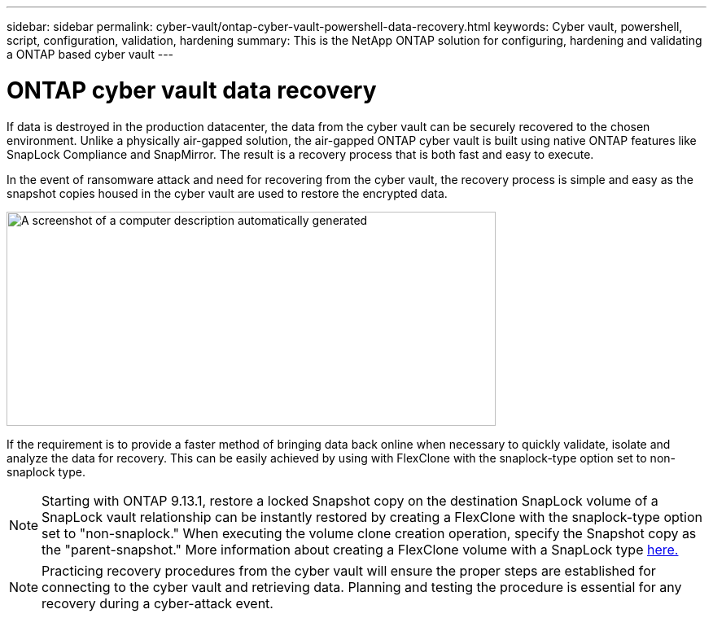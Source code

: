 ---
sidebar: sidebar
permalink: cyber-vault/ontap-cyber-vault-powershell-data-recovery.html
keywords: Cyber vault, powershell, script, configuration, validation, hardening
summary: This is the NetApp ONTAP solution for configuring, hardening and validating a ONTAP based cyber vault
---

= ONTAP cyber vault data recovery

:hardbreaks:
:nofooter:
:icons: font
:linkattrs:
:imagesdir: ../media

[.lead]
If data is destroyed in the production datacenter, the data from the cyber vault can be securely recovered to the chosen environment. Unlike a physically air-gapped solution, the air-gapped ONTAP cyber vault is built using native ONTAP features like SnapLock Compliance and SnapMirror. The result is a recovery process that is both fast and easy to execute.

In the event of ransomware attack and need for recovering from the cyber vault, the recovery process is simple and easy as the snapshot copies housed in the cyber vault are used to restore the encrypted data.

image:media/image5.png[A screenshot of a computer description automatically generated,width=601,height=263]

If the requirement is to provide a faster method of bringing data back online when necessary to quickly validate, isolate and analyze the data for recovery. This can be easily achieved by using with FlexClone with the snaplock-type option set to non-snaplock type.

[NOTE]
Starting with ONTAP 9.13.1, restore a locked Snapshot copy on the destination SnapLock volume of a SnapLock vault relationship can be instantly restored by creating a FlexClone with the snaplock-type option set to "non-snaplock." When executing the volume clone creation operation, specify the Snapshot copy as the "parent-snapshot." More information about creating a FlexClone volume with a SnapLock type link:../../ontap/volumes/create-flexclone-task.html?q=volume+clone[here.]

[NOTE]
Practicing recovery procedures from the cyber vault will ensure the proper steps are established for connecting to the cyber vault and retrieving data. Planning and testing the procedure is essential for any recovery during a cyber-attack event.
